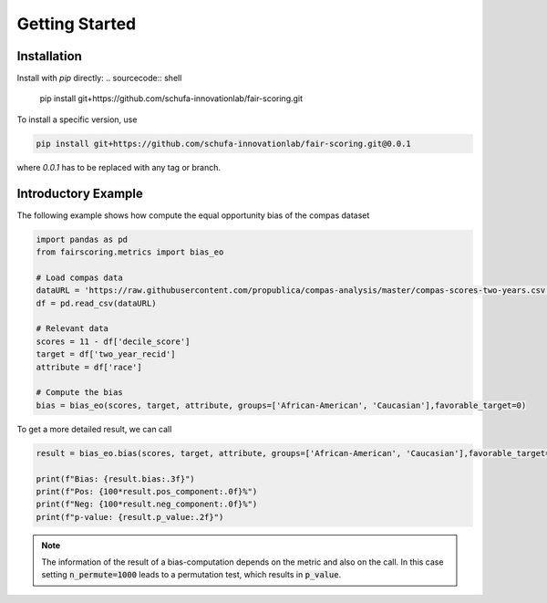 Getting Started
===============

Installation
------------

Install with `pip` directly:
.. sourcecode:: shell

   pip install git+https://github.com/schufa-innovationlab/fair-scoring.git

To install a specific version, use

.. sourcecode:: shell

   pip install git+https://github.com/schufa-innovationlab/fair-scoring.git@0.0.1

where `0.0.1` has to be replaced with any tag or branch.



Introductory Example
--------------------
The following example shows how compute the equal opportunity bias of the compas dataset

.. sourcecode:: python

   import pandas as pd
   from fairscoring.metrics import bias_eo

   # Load compas data
   dataURL = 'https://raw.githubusercontent.com/propublica/compas-analysis/master/compas-scores-two-years.csv'
   df = pd.read_csv(dataURL)

   # Relevant data
   scores = 11 - df['decile_score']
   target = df['two_year_recid']
   attribute = df['race']

   # Compute the bias
   bias = bias_eo(scores, target, attribute, groups=['African-American', 'Caucasian'],favorable_target=0)

To get a more detailed result, we can call

.. sourcecode:: python

   result = bias_eo.bias(scores, target, attribute, groups=['African-American', 'Caucasian'],favorable_target=0, n_permute=1000)

   print(f"Bias: {result.bias:.3f}")
   print(f"Pos: {100*result.pos_component:.0f}%")
   print(f"Neg: {100*result.neg_component:.0f}%")
   print(f"p-value: {result.p_value:.2f}")

.. note::
   The information of the result of a bias-computation depends on the metric and also on the call.
   In this case setting :code:`n_permute=1000` leads to a permutation test, which results in :code:`p_value`.

